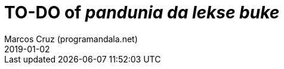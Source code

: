 = TO-DO of _pandunia da lekse buke_
:author: Marcos Cruz (programandala.net)
:revdate: 2019-01-02

// This file is part of the project
// _pandunia da lekse buke_
// (http://ne.alinome.net)

